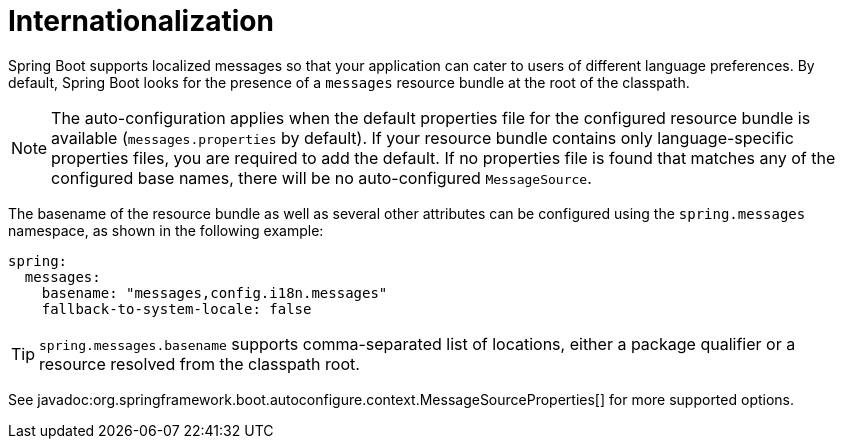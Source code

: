 [[features.internationalization]]
= Internationalization

Spring Boot supports localized messages so that your application can cater to users of different language preferences.
By default, Spring Boot looks for the presence of a `messages` resource bundle at the root of the classpath.

NOTE: The auto-configuration applies when the default properties file for the configured resource bundle is available (`messages.properties` by default).
If your resource bundle contains only language-specific properties files, you are required to add the default.
If no properties file is found that matches any of the configured base names, there will be no auto-configured `MessageSource`.

The basename of the resource bundle as well as several other attributes can be configured using the `spring.messages` namespace, as shown in the following example:

[configprops,yaml]
----
spring:
  messages:
    basename: "messages,config.i18n.messages"
    fallback-to-system-locale: false
----

TIP: `spring.messages.basename` supports comma-separated list of locations, either a package qualifier or a resource resolved from the classpath root.

See javadoc:org.springframework.boot.autoconfigure.context.MessageSourceProperties[] for more supported options.
